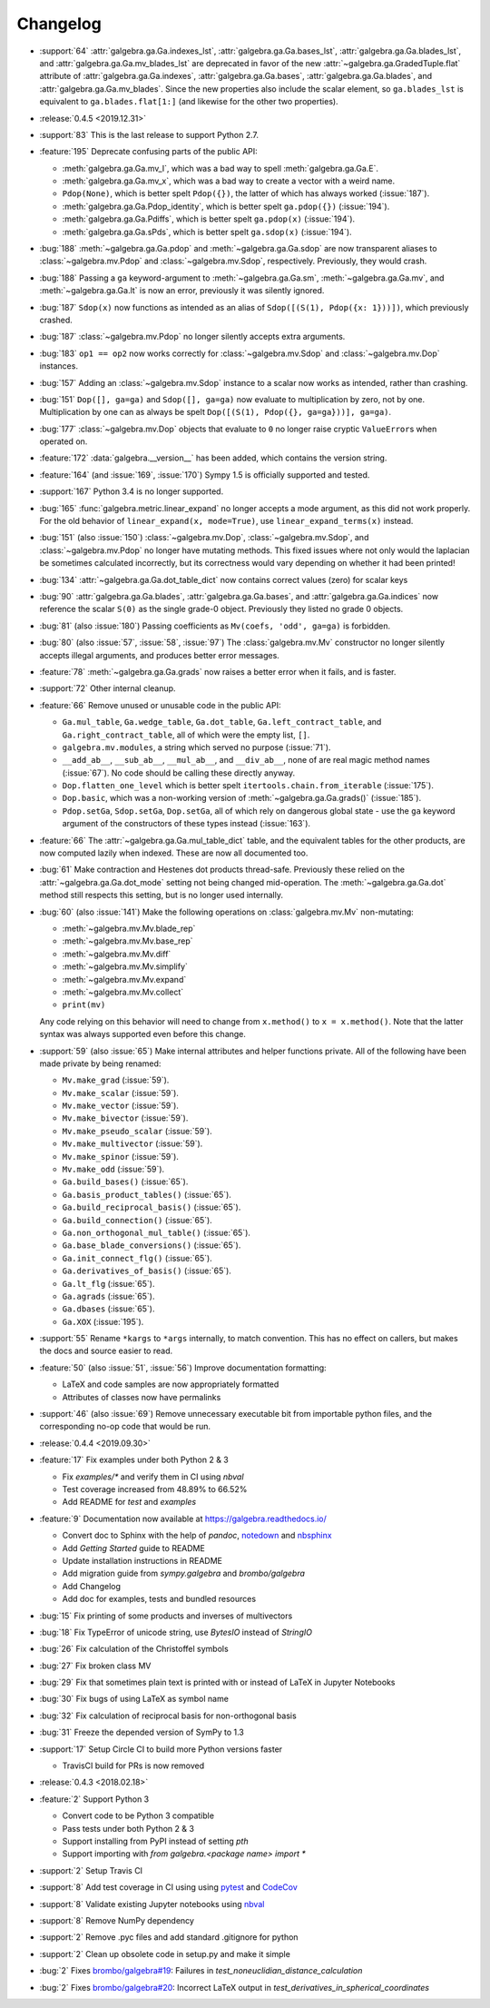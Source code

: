=========
Changelog
=========

- :support:`64` :attr:`galgebra.ga.Ga.indexes_lst`, :attr:`galgebra.ga.Ga.bases_lst`, :attr:`galgebra.ga.Ga.blades_lst`, and :attr:`galgebra.ga.Ga.mv_blades_lst` are deprecated in favor of the new :attr:`~galgebra.ga.GradedTuple.flat` attribute of :attr:`galgebra.ga.Ga.indexes`, :attr:`galgebra.ga.Ga.bases`, :attr:`galgebra.ga.Ga.blades`, and :attr:`galgebra.ga.Ga.mv_blades`.
  Since the new properties also include the scalar element, so ``ga.blades_lst`` is equivalent to ``ga.blades.flat[1:]`` (and likewise for the other two properties).

- :release:`0.4.5 <2019.12.31>`
- :support:`83` This is the last release to support Python 2.7.
- :feature:`195` Deprecate confusing parts of the public API:

  * :meth:`galgebra.ga.Ga.mv_I`, which was a bad way to spell :meth:`galgebra.ga.Ga.E`.
  * :meth:`galgebra.ga.Ga.mv_x`, which was a bad way to create a vector with a weird name.
  * ``Pdop(None)``, which is better spelt ``Pdop({})``, the latter of which has always worked (:issue:`187`).
  * :meth:`galgebra.ga.Ga.Pdop_identity`, which is better spelt ``ga.pdop({})`` (:issue:`194`).
  * :meth:`galgebra.ga.Ga.Pdiffs`, which is better spelt ``ga.pdop(x)`` (:issue:`194`).
  * :meth:`galgebra.ga.Ga.sPds`, which is better spelt ``ga.sdop(x)`` (:issue:`194`).

- :bug:`188` :meth:`~galgebra.ga.Ga.pdop` and :meth:`~galgebra.ga.Ga.sdop` are now transparent aliases to :class:`~galgebra.mv.Pdop` and :class:`~galgebra.mv.Sdop`, respectively.
  Previously, they would crash.
- :bug:`188` Passing a ``ga`` keyword-argument to :meth:`~galgebra.ga.Ga.sm`, :meth:`~galgebra.ga.Ga.mv`, and :meth:`~galgebra.ga.Ga.lt` is now an error, previously it was silently ignored.
- :bug:`187` ``Sdop(x)`` now functions as intended as an alias of ``Sdop([(S(1), Pdop({x: 1}))])``, which previously crashed.
- :bug:`187` :class:`~galgebra.mv.Pdop` no longer silently accepts extra arguments.
- :bug:`183` ``op1 == op2`` now works correctly for :class:`~galgebra.mv.Sdop` and :class:`~galgebra.mv.Dop` instances.
- :bug:`157` Adding an :class:`~galgebra.mv.Sdop` instance to a scalar now works as intended, rather than crashing.
- :bug:`151` ``Dop([], ga=ga)`` and ``Sdop([], ga=ga)`` now evaluate to multiplication by zero, not by one.
  Multiplication by one can as always be spelt ``Dop([(S(1), Pdop({}, ga=ga}))], ga=ga)``.
- :bug:`177` :class:`~galgebra.mv.Dop` objects that evaluate to ``0`` no longer raise cryptic ``ValueError``\ s when operated on.
- :feature:`172` :data:`galgebra.__version__` has been added, which contains the version string.
- :feature:`164` (and :issue:`169`, :issue:`170`) Sympy 1.5 is officially supported and tested.
- :support:`167` Python 3.4 is no longer supported.
- :bug:`165` :func:`galgebra.metric.linear_expand` no longer accepts a mode argument, as this did not work properly.
  For the old behavior of ``linear_expand(x, mode=True)``, use ``linear_expand_terms(x)`` instead.
- :bug:`151` (also :issue:`150`) :class:`~galgebra.mv.Dop`, :class:`~galgebra.mv.Sdop`, and :class:`~galgebra.mv.Pdop` no longer have mutating methods.
  This fixed issues where not only would the laplacian be sometimes calculated incorrectly, but its correctness would vary depending on whether it had been printed!
- :bug:`134` :attr:`~galgebra.ga.Ga.dot_table_dict` now contains correct values (zero) for scalar keys
- :bug:`90` :attr:`galgebra.ga.Ga.blades`, :attr:`galgebra.ga.Ga.bases`, and :attr:`galgebra.ga.Ga.indices` now reference the scalar ``S(0)`` as the single grade-0 object. Previously they listed no grade 0 objects.
- :bug:`81` (also :issue:`180`) Passing coefficients as ``Mv(coefs, 'odd', ga=ga)`` is forbidden.
- :bug:`80` (also :issue:`57`, :issue:`58`, :issue:`97`) The :class:`galgebra.mv.Mv` constructor no longer silently accepts illegal arguments, and produces better error messages.
- :feature:`78` :meth:`~galgebra.ga.Ga.grads` now raises a better error when it fails, and is faster.
- :support:`72` Other internal cleanup.
- :feature:`66` Remove unused or unusable code in the public API:

  * ``Ga.mul_table``, ``Ga.wedge_table``, ``Ga.dot_table``, ``Ga.left_contract_table``,
    and ``Ga.right_contract_table``, all of which were the empty list, ``[]``.
  * ``galgebra.mv.modules``, a string which served no purpose (:issue:`71`).
  * ``__add_ab__``, ``__sub_ab__``, ``__mul_ab__``, and ``__div_ab__``, none of are real magic method names (:issue:`67`).
    No code should be calling these directly anyway.
  * ``Dop.flatten_one_level`` which is better spelt ``itertools.chain.from_iterable`` (:issue:`175`).
  * ``Dop.basic``, which was a non-working version of :meth:`~galgebra.ga.Ga.grads()` (:issue:`185`).
  * ``Pdop.setGa``, ``Sdop.setGa``, ``Dop.setGa``, all of which rely on dangerous global state - use the ``ga`` keyword argument of the constructors of these types instead (:issue:`163`).

- :feature:`66` The :attr:`~galgebra.ga.Ga.mul_table_dict` table, and the equivalent tables for the other products, are now computed lazily when indexed. These are now all documented too.
- :bug:`61` Make contraction and Hestenes dot products thread-safe.
  Previously these relied on the :attr:`~galgebra.ga.Ga.dot_mode` setting not being changed mid-operation.
  The :meth:`~galgebra.ga.Ga.dot` method still respects this setting, but is no longer used internally.
- :bug:`60` (also :issue:`141`) Make the following operations on :class:`galgebra.mv.Mv` non-mutating:

  * :meth:`~galgebra.mv.Mv.blade_rep`
  * :meth:`~galgebra.mv.Mv.base_rep`
  * :meth:`~galgebra.mv.Mv.diff`
  * :meth:`~galgebra.mv.Mv.simplify`
  * :meth:`~galgebra.mv.Mv.expand`
  * :meth:`~galgebra.mv.Mv.collect`
  * ``print(mv)``

  Any code relying on this behavior will need to change from ``x.method()`` to ``x = x.method()``.
  Note that the latter syntax was always supported even before this change.

- :support:`59` (also :issue:`65`) Make internal attributes and helper functions private.
  All of the following have been made private by being renamed:

  * ``Mv.make_grad`` (:issue:`59`).
  * ``Mv.make_scalar`` (:issue:`59`).
  * ``Mv.make_vector`` (:issue:`59`).
  * ``Mv.make_bivector`` (:issue:`59`).
  * ``Mv.make_pseudo_scalar`` (:issue:`59`).
  * ``Mv.make_multivector`` (:issue:`59`).
  * ``Mv.make_spinor`` (:issue:`59`).
  * ``Mv.make_odd`` (:issue:`59`).
  * ``Ga.build_bases()`` (:issue:`65`).
  * ``Ga.basis_product_tables()`` (:issue:`65`).
  * ``Ga.build_reciprocal_basis()`` (:issue:`65`).
  * ``Ga.build_connection()`` (:issue:`65`).
  * ``Ga.non_orthogonal_mul_table()`` (:issue:`65`).
  * ``Ga.base_blade_conversions()`` (:issue:`65`).
  * ``Ga.init_connect_flg()`` (:issue:`65`).
  * ``Ga.derivatives_of_basis()`` (:issue:`65`).
  * ``Ga.lt_flg`` (:issue:`65`).
  * ``Ga.agrads`` (:issue:`65`).
  * ``Ga.dbases`` (:issue:`65`).
  * ``Ga.XOX`` (:issue:`195`).

- :support:`55` Rename ``*kargs`` to ``*args`` internally, to match convention.
  This has no effect on callers, but makes the docs and source easier to read.
- :feature:`50` (also :issue:`51`, :issue:`56`) Improve documentation formatting:

  * LaTeX and code samples are now appropriately formatted
  * Attributes of classes now have permalinks

- :support:`46` (also :issue:`69`) Remove unnecessary executable bit from importable python files, and the corresponding no-op code that would be run.

- :release:`0.4.4 <2019.09.30>`
- :feature:`17` Fix examples under both Python 2 & 3

  * Fix `examples/*` and verify them in CI using `nbval`
  * Test coverage increased from 48.89% to 66.52%
  * Add README for `test` and `examples`

- :feature:`9` Documentation now available at https://galgebra.readthedocs.io/

  * Convert doc to Sphinx with the help of `pandoc`, `notedown <https://github.com/aaren/notedown>`_  and `nbsphinx <https://nbsphinx.readthedocs.io/en/0.3.5/>`_
  * Add `Getting Started` guide to README
  * Update installation instructions in README
  * Add migration guide from `sympy.galgebra` and `brombo/galgebra`
  * Add Changelog
  * Add doc for examples, tests and bundled resources

- :bug:`15` Fix printing of some products and inverses of multivectors
- :bug:`18` Fix TypeError of unicode string, use `BytesIO` instead of `StringIO`
- :bug:`26` Fix calculation of the Christoffel symbols
- :bug:`27` Fix broken class MV
- :bug:`29` Fix that sometimes plain text is printed with or instead of LaTeX in Jupyter Notebooks
- :bug:`30` Fix bugs of using LaTeX as symbol name
- :bug:`32` Fix calculation of reciprocal basis for non-orthogonal basis
- :bug:`31` Freeze the depended version of SymPy to 1.3
- :support:`17` Setup Circle CI to build more Python versions faster

  * TravisCI build for PRs is now removed

- :release:`0.4.3 <2018.02.18>`
- :feature:`2` Support Python 3

  * Convert code to be Python 3 compatible
  * Pass tests under both Python 2 & 3
  * Support installing from PyPI instead of setting `pth`
  * Support importing with `from galgebra.<package name> import *`

- :support:`2` Setup Travis CI
- :support:`8` Add test coverage in CI using using `pytest <https://pytest.org/>`_ and `CodeCov <https://codecov.io/gh/pygae/galgebra>`_
- :support:`8` Validate existing Jupyter notebooks using `nbval <https://github.com/computationalmodelling/nbval>`_
- :support:`8` Remove NumPy dependency
- :support:`2` Remove .pyc files and add standard .gitignore for python
- :support:`2` Clean up obsolete code in setup.py and make it simple
- :bug:`2` Fixes `brombo/galgebra#19 <https://github.com/brombo/galgebra/issues/19>`_: Failures in `test_noneuclidian_distance_calculation`
- :bug:`2` Fixes `brombo/galgebra#20 <https://github.com/brombo/galgebra/issues/20>`_: Incorrect LaTeX output in `test_derivatives_in_spherical_coordinates`
